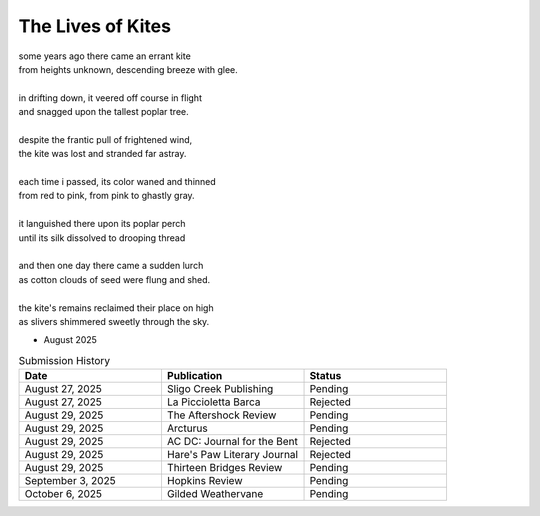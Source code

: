 ------------------
The Lives of Kites
------------------

| some years ago there came an errant kite
| from heights unknown, descending breeze with glee.
| 
| in drifting down, it veered off course in flight
| and snagged upon the tallest poplar tree.
|
| despite the frantic pull of frightened wind,
| the kite was lost and stranded far astray.  
|
| each time i passed, its color waned and thinned
| from red to pink, from pink to ghastly gray.
|
| it languished there upon its poplar perch
| until its silk dissolved to drooping thread
|
| and then one day there came a sudden lurch
| as cotton clouds of seed were flung and shed.
|
| the kite's remains reclaimed their place on high
| as slivers shimmered sweetly through the sky.

- August 2025

.. list-table:: Submission History
  :widths: 15 15 15
  :header-rows: 1

  * - Date
    - Publication
    - Status
  * - August 27, 2025
    - Sligo Creek Publishing
    - Pending
  * - August 27, 2025
    - La Piccioletta Barca
    - Rejected
  * - August 29, 2025
    - The Aftershock Review
    - Pending
  * - August 29, 2025
    - Arcturus
    - Pending
  * - August 29, 2025
    - AC DC: Journal for the Bent
    - Rejected
  * - August 29, 2025
    - Hare's Paw Literary Journal
    - Rejected
  * - August 29, 2025
    - Thirteen Bridges Review
    - Pending
  * - September 3, 2025
    - Hopkins Review
    - Pending
  * - October 6, 2025
    - Gilded Weathervane
    - Pending